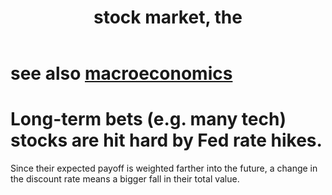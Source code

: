 :PROPERTIES:
:ID:       e40de8e8-8eb9-46cc-b175-c2e0c7b6a2a7
:END:
#+title: stock market, the
* see also [[https://github.com/JeffreyBenjaminBrown/public_notes_with_github-navigable_links/blob/master/macroeconomics.org][macroeconomics]]
* Long-term bets (e.g. many tech) stocks are hit hard by Fed rate hikes.
  Since their expected payoff is weighted farther into the future,
  a change in the discount rate means a bigger fall in their total value.

